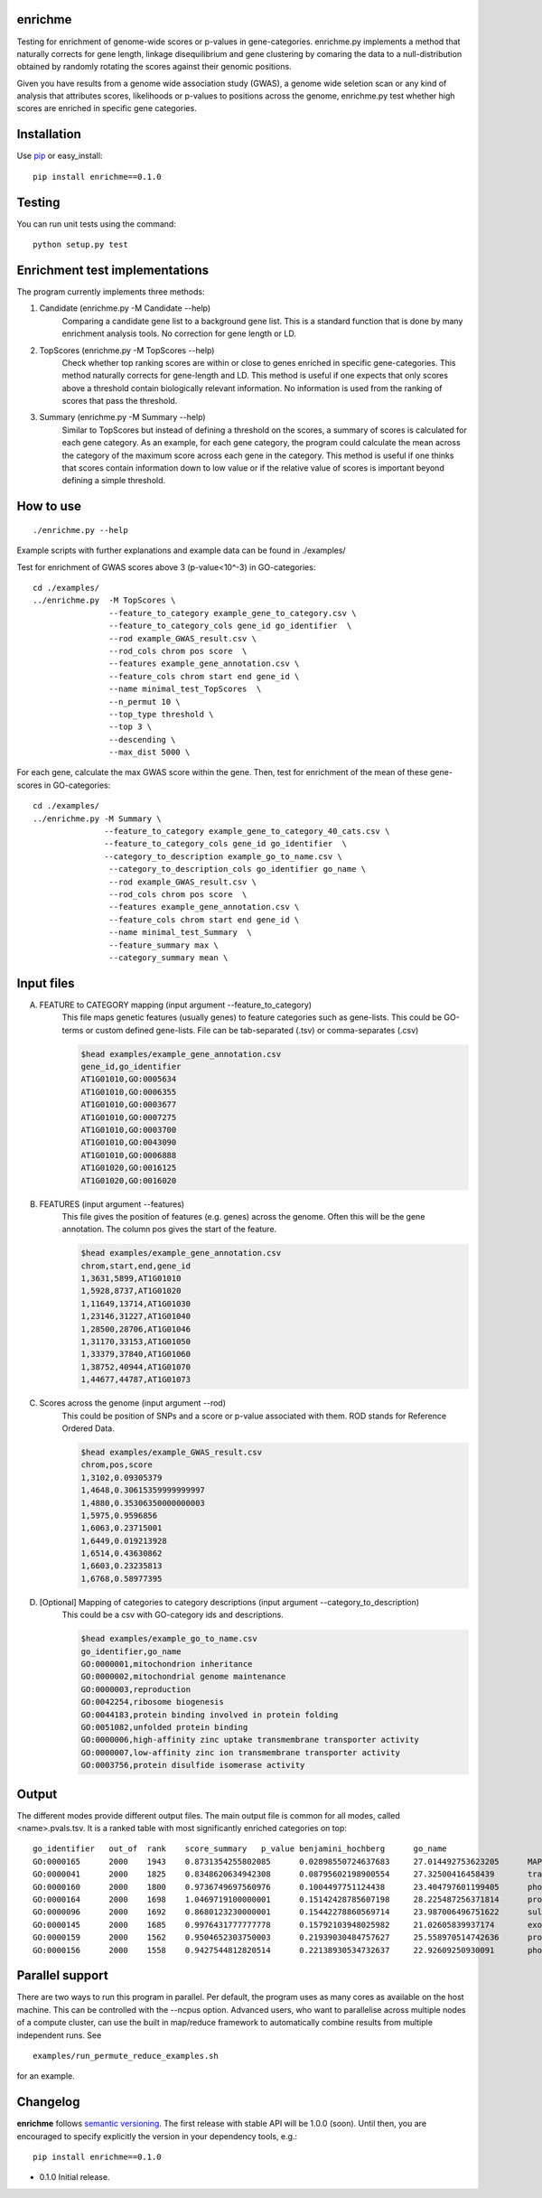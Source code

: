enrichme
======================================================================

Testing for enrichment of genome-wide scores or p-values
in gene-categories.
enrichme.py implements a method that naturally corrects for
gene length, linkage disequilibrium and gene clustering by comaring the data
to a null-distribution obtained by randomly rotating the scores
against their genomic positions.


Given you have results from a genome wide association study (GWAS),
a genome wide seletion scan or any kind of analysis that attributes
scores, likelihoods or p-values to positions across the genome,
enrichme.py test whether high scores are enriched in specific gene categories.


Installation
======================================================================

Use `pip <http://pip-installer.org>`_ or easy_install::

    pip install enrichme==0.1.0


Testing
======================================================================

You can run unit tests using the command::

    python setup.py test

Enrichment test implementations
======================================================================
The program currently implements three methods:

1. Candidate  (enrichme.py -M Candidate --help)\
    Comparing a candidate gene list to a background gene list.
    This is a standard function that is done by many enrichment
    analysis tools. No correction for gene length or LD.

2. TopScores (enrichme.py -M TopScores --help)\
    Check whether top ranking scores are within or close to genes
    enriched in specific gene-categories.
    This method naturally corrects for gene-length and LD.
    This method is useful if one expects that only scores above
    a threshold contain biologically relevant information.
    No information is used from the ranking of scores that pass
    the threshold.

3. Summary (enrichme.py -M Summary --help)\
    Similar to TopScores but instead of defining a threshold
    on the scores, a summary of scores is calculated for each gene
    category. As an example, for each gene category, the program could
    calculate the mean across the category of the maximum score across
    each gene in the category.
    This method is useful if one thinks that scores contain information
    down to low value or if the relative value of scores is important
    beyond defining a simple threshold.

How to use
======================================================================

::

    ./enrichme.py --help

Example scripts with further explanations and example data can be found in ./examples/

Test for enrichment of GWAS scores above 3 (p-value<10^-3) in GO-categories::

    cd ./examples/
    ../enrichme.py  -M TopScores \
                    --feature_to_category example_gene_to_category.csv \
                    --feature_to_category_cols gene_id go_identifier  \
                    --rod example_GWAS_result.csv \
                    --rod_cols chrom pos score  \
                    --features example_gene_annotation.csv \
                    --feature_cols chrom start end gene_id \
                    --name minimal_test_TopScores  \
                    --n_permut 10 \
                    --top_type threshold \
                    --top 3 \
                    --descending \
                    --max_dist 5000 \


For each gene, calculate the max GWAS score within the gene. Then, test for enrichment of the mean of these gene-scores in  GO-categories::

    cd ./examples/ 
    ../enrichme.py -M Summary \
                   --feature_to_category example_gene_to_category_40_cats.csv \
                   --feature_to_category_cols gene_id go_identifier  \
                   --category_to_description example_go_to_name.csv \
                    --category_to_description_cols go_identifier go_name \
                    --rod example_GWAS_result.csv \
                    --rod_cols chrom pos score  \
                    --features example_gene_annotation.csv \
                    --feature_cols chrom start end gene_id \
                    --name minimal_test_Summary  \
                    --feature_summary max \
                    --category_summary mean \



Input files
======================================================================

A. FEATURE to CATEGORY mapping (input argument --feature_to_category)\
    This file maps genetic features (usually genes) to feature categories
    such as gene-lists. This could be GO-terms or custom defined gene-lists.
    File can be tab-separated (.tsv) or comma-separates (.csv)

    .. code::
    
        $head examples/example_gene_annotation.csv
        gene_id,go_identifier
        AT1G01010,GO:0005634
        AT1G01010,GO:0006355
        AT1G01010,GO:0003677
        AT1G01010,GO:0007275
        AT1G01010,GO:0003700
        AT1G01010,GO:0043090
        AT1G01010,GO:0006888
        AT1G01020,GO:0016125
        AT1G01020,GO:0016020


B. FEATURES (input argument --features)\
    This file gives the position of features (e.g. genes)
    across the genome. Often this will be the gene
    annotation. The column pos gives the start of the feature.

    .. code::
    
        $head examples/example_gene_annotation.csv
        chrom,start,end,gene_id
        1,3631,5899,AT1G01010
        1,5928,8737,AT1G01020
        1,11649,13714,AT1G01030
        1,23146,31227,AT1G01040
        1,28500,28706,AT1G01046
        1,31170,33153,AT1G01050
        1,33379,37840,AT1G01060
        1,38752,40944,AT1G01070
        1,44677,44787,AT1G01073

C. Scores across the genome (input argument --rod)\
    This could be position of SNPs and a
    score or p-value associated with them.
    ROD stands for Reference Ordered Data.

    .. code::

        $head examples/example_GWAS_result.csv
        chrom,pos,score
        1,3102,0.09305379
        1,4648,0.30615359999999997
        1,4880,0.35306350000000003
        1,5975,0.9596856
        1,6063,0.23715001
        1,6449,0.019213928
        1,6514,0.43630862
        1,6603,0.23235813
        1,6768,0.58977395

D. [Optional] Mapping of categories to category descriptions (input argument --category_to_description)\
    This could be a csv with GO-category ids and descriptions.

    .. code::

        $head examples/example_go_to_name.csv 
        go_identifier,go_name
        GO:0000001,mitochondrion inheritance
        GO:0000002,mitochondrial genome maintenance
        GO:0000003,reproduction
        GO:0042254,ribosome biogenesis
        GO:0044183,protein binding involved in protein folding
        GO:0051082,unfolded protein binding
        GO:0000006,high-affinity zinc uptake transmembrane transporter activity
        GO:0000007,low-affinity zinc ion transmembrane transporter activity
        GO:0003756,protein disulfide isomerase activity

Output
======================================================================

The different modes provide different output files. The main output file is common for all modes, called <name>.pvals.tsv. It is a ranked table with most significantly enriched categories on top::

    go_identifier   out_of  rank    score_summary   p_value benjamini_hochberg      go_name
    GO:0000165      2000    1943    0.8731354255802085      0.02898550724637683     27.014492753623205      MAPK cascade
    GO:0000041      2000    1825    0.8348620634942308      0.08795602198900554     27.32500416458439       transition metal ion transport
    GO:0000160      2000    1800    0.9736749697560976      0.1004497751124438      23.404797601199405      phosphorelay signal transduction system
    GO:0000164      2000    1698    1.0469719100000001      0.15142428785607198     28.225487256371814      protein phosphatase type 1 complex
    GO:0000096      2000    1692    0.8680123230000001      0.15442278860569714     23.987006496751622      sulfur amino acid metabolic process
    GO:0000145      2000    1685    0.9976431777777778      0.15792103948025982     21.02605839937174       exocyst
    GO:0000159      2000    1562    0.9504652303750003      0.21939030484757627     25.558970514742636      protein phosphatase type 2A complex
    GO:0000156      2000    1558    0.9427544812820514      0.22138930534732637     22.92609250930091       phosphorelay response regulator activity

Parallel support
======================================================================

There are two ways to run this program in parallel. Per default, the program uses as many cores as available on the host machine. This can be controlled with the --ncpus option. Advanced users, who want to parallelise across multiple nodes of a compute cluster, can use the built in map/reduce framework to automatically combine results from multiple independent runs. See

::

    examples/run_permute_reduce_examples.sh
    
for an example.

Changelog
======================================================================

**enrichme** follows `semantic versioning <http://semver.org>`_.  The
first release with stable API will be 1.0.0 (soon).  Until then, you
are encouraged to specify explicitly the version in your dependency
tools, e.g.::

    pip install enrichme==0.1.0

- 0.1.0 Initial release. 
